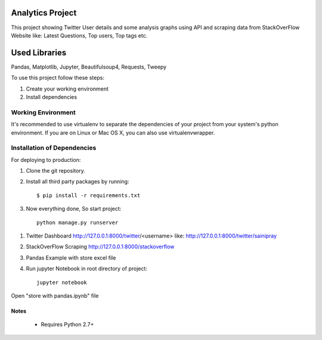 ==============================
Analytics Project
==============================

This project showing Twitter User details and some analysis graphs using API and scraping data from StackOverFlow
Website like: Latest Questions, Top users, Top tags etc.

=================
Used Libraries
=================

Pandas, Matplotlib, Jupyter, Beautifulsoup4, Requests, Tweepy

To use this project follow these steps:

#. Create your working environment
#. Install dependencies

Working Environment
===================

It's recommended to use virtualenv to separate the dependencies of your project
from your system's python environment. If you are on Linux or Mac OS X, you can
also use virtualenvwrapper.


Installation of Dependencies
============================

For deploying to production:

#. Clone the git repository.

#. Install all third party packages by running::

    $ pip install -r requirements.txt


#. Now everything done, So start project::

    python manage.py runserver

1. Twitter Dashboard http://127.0.0.1:8000/twitter/<username> like: http://127.0.0.1:8000/twitter/sainipray

2. StackOverFlow Scraping http://127.0.0.1:8000/stackoverflow

3. Pandas Example with store excel file
#. Run jupyter Notebook in root directory of project::

    jupyter notebook

Open "store with pandas.ipynb" file

Notes
-----
 * Requires Python 2.7+
